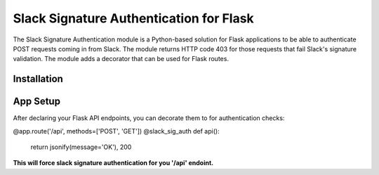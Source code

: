 Slack Signature Authentication for Flask
========================================
.. image:: https://travis-ci.org/eaescob/flask-slacksigauth.svg?branch=master
    :target: https://travis-ci.org/eaescob/flask-slacksigauth
.. image:: https://codecov.io/gh/eaescob/flask-slacksigauth/branch/master/graph/badge.svg
    :target: https://codecov.io/gh/eaescob/flask-slacksigauth

The Slack Signature Authentication module is a Python-based solution for Flask applications
to be able to authenticate POST requests coming in from Slack. The module returns HTTP code
403 for those requests that fail Slack's signature validation. The module adds a decorator
that can be used for Flask routes.

Installation
------------
.. code:: pip install flask_slacksigauth

App Setup
------------
After declaring your Flask API endpoints, you can decorate them to for authentication checks:

.. code:: python

@app.route('/api', methods=['POST', 'GET'])
@slack_sig_auth
def api():
   return jsonify(message='OK'), 200

**This will force slack signature authentication for you '/api' endoint.**
